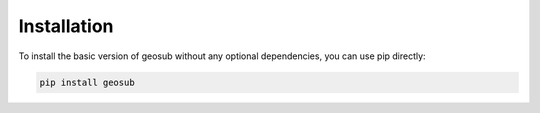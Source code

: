 Installation
============

To install the basic version of geosub without any optional dependencies, you can use pip directly:

.. code-block:: bash

    pip install geosub
